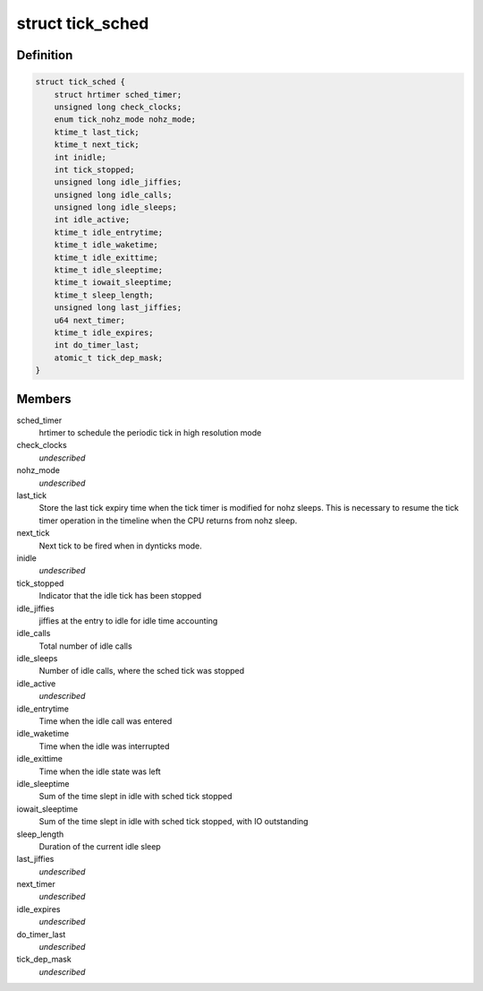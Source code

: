 .. -*- coding: utf-8; mode: rst -*-
.. src-file: kernel/time/tick-sched.h

.. _`tick_sched`:

struct tick_sched
=================

.. c:type:: struct tick_sched

    sched tick emulation and no idle tick control/stats

.. _`tick_sched.definition`:

Definition
----------

.. code-block:: c

    struct tick_sched {
        struct hrtimer sched_timer;
        unsigned long check_clocks;
        enum tick_nohz_mode nohz_mode;
        ktime_t last_tick;
        ktime_t next_tick;
        int inidle;
        int tick_stopped;
        unsigned long idle_jiffies;
        unsigned long idle_calls;
        unsigned long idle_sleeps;
        int idle_active;
        ktime_t idle_entrytime;
        ktime_t idle_waketime;
        ktime_t idle_exittime;
        ktime_t idle_sleeptime;
        ktime_t iowait_sleeptime;
        ktime_t sleep_length;
        unsigned long last_jiffies;
        u64 next_timer;
        ktime_t idle_expires;
        int do_timer_last;
        atomic_t tick_dep_mask;
    }

.. _`tick_sched.members`:

Members
-------

sched_timer
    hrtimer to schedule the periodic tick in high
    resolution mode

check_clocks
    *undescribed*

nohz_mode
    *undescribed*

last_tick
    Store the last tick expiry time when the tick
    timer is modified for nohz sleeps. This is necessary
    to resume the tick timer operation in the timeline
    when the CPU returns from nohz sleep.

next_tick
    Next tick to be fired when in dynticks mode.

inidle
    *undescribed*

tick_stopped
    Indicator that the idle tick has been stopped

idle_jiffies
    jiffies at the entry to idle for idle time accounting

idle_calls
    Total number of idle calls

idle_sleeps
    Number of idle calls, where the sched tick was stopped

idle_active
    *undescribed*

idle_entrytime
    Time when the idle call was entered

idle_waketime
    Time when the idle was interrupted

idle_exittime
    Time when the idle state was left

idle_sleeptime
    Sum of the time slept in idle with sched tick stopped

iowait_sleeptime
    Sum of the time slept in idle with sched tick stopped, with IO outstanding

sleep_length
    Duration of the current idle sleep

last_jiffies
    *undescribed*

next_timer
    *undescribed*

idle_expires
    *undescribed*

do_timer_last
    *undescribed*

tick_dep_mask
    *undescribed*

.. This file was automatic generated / don't edit.

